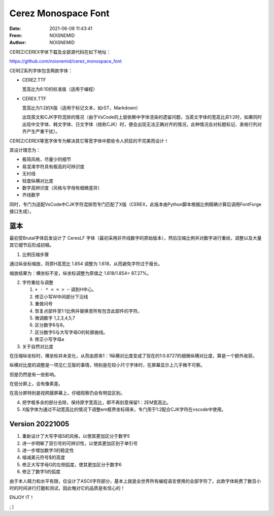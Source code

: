 ============================================================
Cerez Monospace Font
============================================================

.. meta::
    :keywords: README,Cerez,Cerex,Monospace,Font,等宽字体,字体,编程字体

:Date:      2021-06-08 11:43:41
:From:      NOISNEMID
:Author:    NOISNEMID

CEREZ/CEREX字体下载及全部源代码在如下地址：

https://github.com/noisnemid/cerez_monospace_font

CEREZ系列字体包含两款字体：

-   CEREZ.TTF

    宽高比为6:10的标准版（适用于编程）

-   CEREX.TTF

    宽高比为1:2的X版（适用于标记文本，如rST，Markdown）

    出现英文和CJK字符混排的情况（由于VsCode的上层依赖中字体渲染的遗留问题，当英文字体的宽高比非1:2时，如果同时出现中文字体、韩文字体、日文字体（统称CJK）时，便会出现无法正确对齐的情况，此种情况会对标题标记、表格行列对齐产生严重干扰）。

CEREZ/CEREX等宽字体专为解决其它等宽字体中那些令人抓狂的不完美而设计！

其设计理念为：

-   极简风格，尽量少的细节
-   易混淆字符具有极高的可辨识度
-   无衬线
-   轻度纵横对比度
-   数字高辨识度（风格与字母有细微差异）
-   齐线数字

同时，专门为适配VsCode中CJK字符混排而专门匹配了X版（CEREX，此版本由Python脚本根据比例精确计算后调用FontForge接口生成）。

.. image:: Screenshot.Cerez.png
    :alt: cerez_monospace_font_screenshot

蓝本
======

最初受Brutal字体启发设计了 CeresLF 字体（最初采用非齐线数字的原始版本），然后压缩比例并对数字进行重绘，调整以及大量其它细节后形成初稿。

1.  比例压缩步骤

通过纵坐标缩放，将原H高宽比 1.854 调整为 1.618，从而避免字符过于瘦长。

缩放结果为：横坐标不变，纵坐标调整为原值之 1.618/1.854= 87.27%。

2.  字符重绘与调整

    #.  ``+ - * < = > ~`` 调到H中心。
    #.  修正小写W中间部分下沿线
    #.  重做问号
    #.  恢复点部件至1:1比例并替换至所有包含此部件的字符。
    #.  微调数字 1,2,3,4,5,7
    #.  区分数字6与9。
    #.  区分数字0与大写字母O的轮廓曲线。
    #.  修正小写字母a

3.  关于自然对比度

在压缩纵坐标时，横坐标并未变化，从而由原来1：1纵横对比度变成了现在的1:0.8727的细微纵横对比度，算是一个额外收获。

纵横对比度的调整是一项见仁见智的事情，特别是在较小尺寸字体时，在屏幕显示上几乎微不可察。

但是仍然是有一些影响。

在低分屏上，会有像素差。

在高分屏特别是视网膜屏幕上，仔细观察仍会有明显区别。

4.  把字框多余的部分去除，保持原字宽高比，即不再刻意保留1：2EM宽高比。

5.  X版字体为通过不动宽高比的情况下调整em框界坐标得来，专门用于1:2配合CJK字符在vscode中使用。

Version 20221005
================

#.  重新设计了大写字母S的风格，以使其更加区分于数字5
#.  进一步明晰了双引号的可辨识性，以使其更加区别于单引号
#.  进一步增加数字3的稳定性
#.  缩减美元符号$的高度
#.  修正大写字母G的左侧弧度，使其更加区分于数字6
#.  修正了数字5的弧度

由于本人精力和水平有限，仅设计了ASCII字符部分，基本上就是全世界所有编程语言使用的全部字符了。此款字体耗费了数百小时的时间进行打磨和测试，因此俺对它的品质是有信心的！

ENJOY IT！

; )
